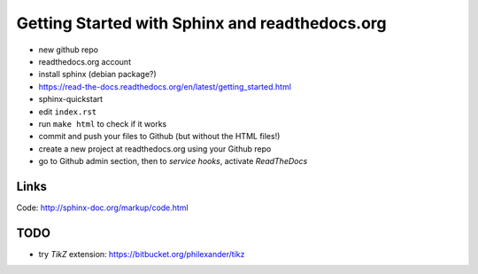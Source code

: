 Getting Started with Sphinx and readthedocs.org
===============================================

* new github repo
* readthedocs.org account
* install sphinx (debian package?)
* https://read-the-docs.readthedocs.org/en/latest/getting_started.html
* sphinx-quickstart
* edit ``index.rst``
* run ``make html`` to check if it works
* commit and push your files to Github (but without the HTML files!)
* create a new project at readthedocs.org using your Github repo
* go to Github admin section, then to *service hooks*, activate *ReadTheDocs*

Links
-----

Code: http://sphinx-doc.org/markup/code.html

TODO
----

* try *TikZ* extension: https://bitbucket.org/philexander/tikz
